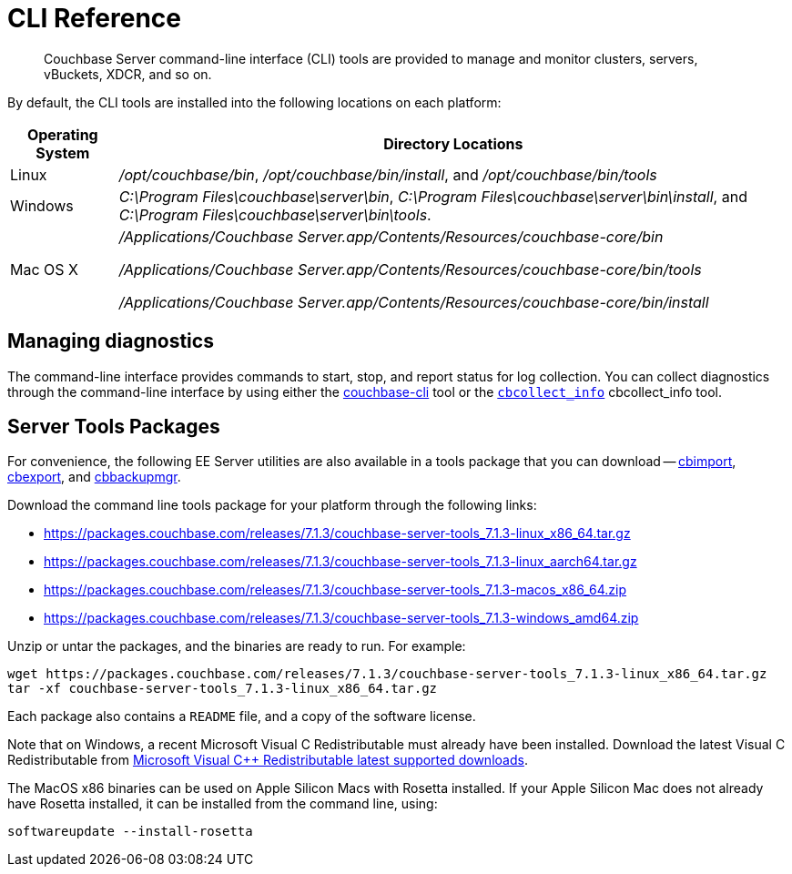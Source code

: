 = CLI Reference
:description: Couchbase Server command-line interface (CLI) tools are provided to manage and monitor clusters, servers, vBuckets, XDCR, and so on.

[abstract]
{description}

By default, the CLI tools are installed into the following locations on each platform:

[cols="50,313"]
|===
| Operating System | Directory Locations

| Linux
| [.path]_/opt/couchbase/bin_, [.path]_/opt/couchbase/bin/install_, and [.path]_/opt/couchbase/bin/tools_

| Windows
| [.path]_C:\Program Files\couchbase\server\bin_, [.path]_C:\Program Files\couchbase\server\bin\install_, and [.path]_C:\Program Files\couchbase\server\bin\tools_.

| Mac OS X
| [.path]_/Applications/Couchbase Server.app/Contents/Resources/couchbase-core/bin_

[.path]_/Applications/Couchbase Server.app/Contents/Resources/couchbase-core/bin/tools_

[.path]_/Applications/Couchbase Server.app/Contents/Resources/couchbase-core/bin/install_
|===

== Managing diagnostics

The command-line interface provides commands to start, stop, and report status for log collection.
You can collect diagnostics through the command-line interface by using either the xref:cli:cbcli/couchbase-cli.adoc[couchbase-cli] tool or the xref:cbcollect-info-tool.adoc[[.cmd]`cbcollect_info`] cbcollect_info tool.

[#server-tools-packages]
== Server Tools Packages

For convenience, the following EE Server utilities are also available in a tools package that you can download --
xref:tools:cbimport.adoc[cbimport], xref:tools:cbexport.adoc[cbexport], and xref:backup-restore:cbbackupmgr.adoc[cbbackupmgr].

Download the command line tools package for your platform through the following links:

* https://packages.couchbase.com/releases/7.1.3/couchbase-server-tools_7.1.3-linux_x86_64.tar.gz[https://packages.couchbase.com/releases/7.1.3/couchbase-server-tools_7.1.3-linux_x86_64.tar.gz]
* https://packages.couchbase.com/releases/7.1.3/couchbase-server-tools_7.1.3-linux_aarch64.tar.gz[https://packages.couchbase.com/releases/7.1.3/couchbase-server-tools_7.1.3-linux_aarch64.tar.gz]
* https://packages.couchbase.com/releases/7.1.3/couchbase-server-tools_7.1.3-macos_x86_64.zip[https://packages.couchbase.com/releases/7.1.3/couchbase-server-tools_7.1.3-macos_x86_64.zip]
* https://packages.couchbase.com/releases/7.1.3/couchbase-server-tools_7.1.3-windows_amd64.zip[https://packages.couchbase.com/releases/7.1.3/couchbase-server-tools_7.1.3-windows_amd64.zip]

Unzip or untar the packages, and the binaries are ready to run.
For example:

[source,console]
----
wget https://packages.couchbase.com/releases/7.1.3/couchbase-server-tools_7.1.3-linux_x86_64.tar.gz
tar -xf couchbase-server-tools_7.1.3-linux_x86_64.tar.gz
----

Each package also contains a `README` file, and a copy of the software license.

Note that on Windows, a recent Microsoft Visual C++ Redistributable must already have been installed.
Download the latest Visual C++ Redistributable from https://docs.microsoft.com/en-us/cpp/windows/latest-supported-vc-redist?view=msvc-170[Microsoft Visual C++ Redistributable latest supported downloads].

The MacOS x86 binaries can be used on Apple Silicon Macs with Rosetta installed.
If your Apple Silicon Mac does not already have Rosetta installed, it can be installed from the command line, using:

[source,console]
----
softwareupdate --install-rosetta
----
